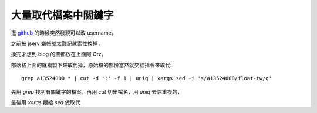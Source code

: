 大量取代檔案中關鍵字
====================

逛 `github <http://github.com>`_ 的時候突然發現可以改 username，

之前被 jserv 嫌帳號太難記就索性換掉，

換完才想到 blog 的圖都放在上面阿 Orz，

部落格上面的就複製下來取代掉，原始檔的部份當然就交給指令來取代::

   grep a13524000 * | cut -d ':' -f 1 | uniq | xargs sed -i 's/a13524000/float-tw/g'

先用 `grep` 找到有關鍵字的檔案，再用 `cut` 切出檔名，用 `uniq` 去除重複的，

最後用 `xargs` 餵給 `sed` 做取代
